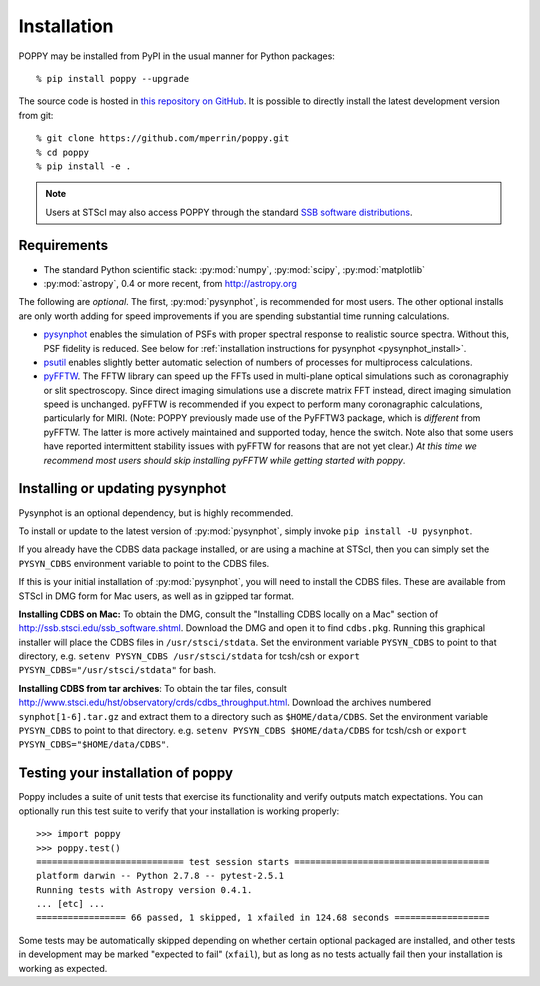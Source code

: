Installation
==================

POPPY may be installed from PyPI in the usual manner for Python packages::

   % pip install poppy --upgrade

The source code is hosted in `this repository on GitHub <https://github.com/mperrin/poppy>`_. It is possible to directly install the latest development version from git::

   % git clone https://github.com/mperrin/poppy.git
   % cd poppy
   % pip install -e .

.. note::
   Users at STScI may also access POPPY through the standard `SSB software distributions <http://ssb.stsci.edu/ssb_software.shtml>`_.

Requirements
--------------

* The standard Python scientific stack: :py:mod:`numpy`, :py:mod:`scipy`, :py:mod:`matplotlib`
* :py:mod:`astropy`, 0.4 or more recent, from http://astropy.org

The following are *optional*.
The first, :py:mod:`pysynphot`, is recommended for most users. The other optional installs are only worth adding for speed improvements if you are spending substantial time running calculations.

* `pysynphot <https://pypi.python.org/pypi/pysynphot>`_ enables the simulation
  of PSFs with proper spectral response to realistic source spectra.  Without
  this, PSF fidelity is reduced. See below for :ref:`installation instructions
  for pysynphot <pysynphot_install>`. 
* `psutil <https://pypi.python.org/pypi/psutil>`_ enables slightly better
  automatic selection of numbers of processes for multiprocess calculations.
* `pyFFTW <https://pypi.python.org/pypi/pyFFTW>`_. The FFTW library can speed
  up the FFTs used in multi-plane optical simulations such as coronagraphiy or
  slit spectroscopy. Since direct imaging simulations use a discrete matrix FFT
  instead, direct imaging simulation speed is unchanged.  pyFFTW is recommended
  if you expect to perform many coronagraphic calculations, particularly for
  MIRI.  (Note: POPPY previously made use of the PyFFTW3 package, which is
  *different* from pyFFTW.  The latter is more actively maintained and
  supported today, hence the switch.  Note also that some users have reported
  intermittent stability issues with pyFFTW for reasons that are not yet
  clear.) *At this time we recommend most users should skip installing pyFFTW
  while getting started with poppy*.

.. _pysynphot_install:

Installing or updating pysynphot
----------------------------------

Pysynphot is an optional dependency, but is highly recommended.

To install or update to the latest version of :py:mod:`pysynphot`, simply invoke ``pip install -U pysynphot``.

If you already have the CDBS data package installed, or are using a machine at STScI, then you can simply set the ``PYSYN_CDBS`` environment variable to point to the CDBS files.

If this is your initial installation of :py:mod:`pysynphot`, you will need to install the CDBS files. These are available from STScI in DMG form for Mac users, as well as in gzipped tar format.

**Installing CDBS on Mac:** To obtain the DMG, consult the "Installing CDBS locally on a Mac" section of http://ssb.stsci.edu/ssb_software.shtml. Download the DMG and open it to find ``cdbs.pkg``. Running this graphical installer will place the CDBS files in ``/usr/stsci/stdata``. Set the environment variable ``PYSYN_CDBS`` to point to that directory, e.g. ``setenv PYSYN_CDBS /usr/stsci/stdata`` for tcsh/csh or ``export PYSYN_CDBS="/usr/stsci/stdata"`` for bash.

**Installing CDBS from tar archives**: To obtain the tar files, consult http://www.stsci.edu/hst/observatory/crds/cdbs_throughput.html. Download the archives numbered ``synphot[1-6].tar.gz`` and extract them to a directory such as ``$HOME/data/CDBS``.
Set the environment variable ``PYSYN_CDBS`` to point to that directory. e.g. ``setenv PYSYN_CDBS $HOME/data/CDBS`` for tcsh/csh or ``export PYSYN_CDBS="$HOME/data/CDBS"``.


Testing your installation of poppy
----------------------------------

Poppy includes a suite of unit tests that exercise its functionality and verify outputs match expectations. You can optionally 
run this test suite to verify that your installation is working properly::

   >>> import poppy
   >>> poppy.test()
   ============================ test session starts =====================================
   platform darwin -- Python 2.7.8 -- pytest-2.5.1
   Running tests with Astropy version 0.4.1.
   ... [etc] ...
   ================= 66 passed, 1 skipped, 1 xfailed in 124.68 seconds ==================

Some tests may be automatically skipped depending on whether certain optional packaged are
installed, and other tests in development may be marked "expected to fail" (``xfail``), but 
as long as no tests actually fail then your installation is working as expected.
